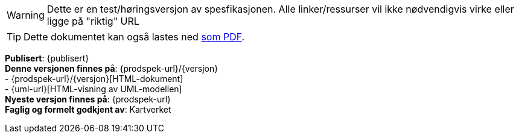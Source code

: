 // HTML-verjson av dokument-metadata
ifeval::["{backend}" == "html5"]

****
[WARNING]
Dette er en test/høringsversjon av spesfikasjonen. Alle linker/ressurser vil ikke nødvendigvis virke eller ligge på "riktig" URL

[TIP]
Dette dokumentet kan også lastes ned link:{prodspek-url}/{versjon}/{datasett}_{versjon}.pdf[som PDF].

*Publisert*: {publisert} +
*Denne versjonen finnes på*: {prodspek-url}/{versjon} +
- {prodspek-url}/{versjon}[HTML-dokument] +
- {uml-url}[HTML-visning av UML-modellen] +
*Nyeste versjon finnes på*: {prodspek-url} +
*Faglig og formelt godkjent av*: Kartverket +


endif::[]

// PDF-verjson av dokument-metadata
ifeval::["{backend}" == "pdf"]

{empty} +

****

[WARNING]
Dette er en test/høringsversjon av spesfikasjonen. Alle linker/ressurser vil ikke nødvendigvis virke eller ligge på "riktig" URL

*Publisert*: {publisert} +
*Denne versjonen finnes på*: {prodspek-url}/{versjon} +
- {prodspek-url}/{versjon}[HTML-dokument] +
- {prodspek-url}/{versjon}/{datasett}_5.0.pdf[PDF-dokument] +
- {uml-url}[HTML-visning av UML-modellen] +
*Nyeste versjon finnes på*: {prodspek-url} +
*Faglig og formelt godkjent av*: Kartverket +

endif::[]

****

toc::[]